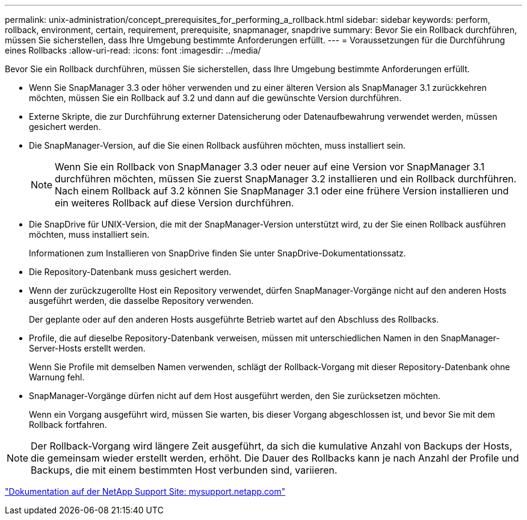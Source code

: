 ---
permalink: unix-administration/concept_prerequisites_for_performing_a_rollback.html 
sidebar: sidebar 
keywords: perform, rollback, environment, certain, requirement, prerequisite, snapmanager, snapdrive 
summary: Bevor Sie ein Rollback durchführen, müssen Sie sicherstellen, dass Ihre Umgebung bestimmte Anforderungen erfüllt. 
---
= Voraussetzungen für die Durchführung eines Rollbacks
:allow-uri-read: 
:icons: font
:imagesdir: ../media/


[role="lead"]
Bevor Sie ein Rollback durchführen, müssen Sie sicherstellen, dass Ihre Umgebung bestimmte Anforderungen erfüllt.

* Wenn Sie SnapManager 3.3 oder höher verwenden und zu einer älteren Version als SnapManager 3.1 zurückkehren möchten, müssen Sie ein Rollback auf 3.2 und dann auf die gewünschte Version durchführen.
* Externe Skripte, die zur Durchführung externer Datensicherung oder Datenaufbewahrung verwendet werden, müssen gesichert werden.
* Die SnapManager-Version, auf die Sie einen Rollback ausführen möchten, muss installiert sein.
+

NOTE: Wenn Sie ein Rollback von SnapManager 3.3 oder neuer auf eine Version vor SnapManager 3.1 durchführen möchten, müssen Sie zuerst SnapManager 3.2 installieren und ein Rollback durchführen. Nach einem Rollback auf 3.2 können Sie SnapManager 3.1 oder eine frühere Version installieren und ein weiteres Rollback auf diese Version durchführen.

* Die SnapDrive für UNIX-Version, die mit der SnapManager-Version unterstützt wird, zu der Sie einen Rollback ausführen möchten, muss installiert sein.
+
Informationen zum Installieren von SnapDrive finden Sie unter SnapDrive-Dokumentationssatz.

* Die Repository-Datenbank muss gesichert werden.
* Wenn der zurückzugerollte Host ein Repository verwendet, dürfen SnapManager-Vorgänge nicht auf den anderen Hosts ausgeführt werden, die dasselbe Repository verwenden.
+
Der geplante oder auf den anderen Hosts ausgeführte Betrieb wartet auf den Abschluss des Rollbacks.

* Profile, die auf dieselbe Repository-Datenbank verweisen, müssen mit unterschiedlichen Namen in den SnapManager-Server-Hosts erstellt werden.
+
Wenn Sie Profile mit demselben Namen verwenden, schlägt der Rollback-Vorgang mit dieser Repository-Datenbank ohne Warnung fehl.

* SnapManager-Vorgänge dürfen nicht auf dem Host ausgeführt werden, den Sie zurücksetzen möchten.
+
Wenn ein Vorgang ausgeführt wird, müssen Sie warten, bis dieser Vorgang abgeschlossen ist, und bevor Sie mit dem Rollback fortfahren.




NOTE: Der Rollback-Vorgang wird längere Zeit ausgeführt, da sich die kumulative Anzahl von Backups der Hosts, die gemeinsam wieder erstellt werden, erhöht. Die Dauer des Rollbacks kann je nach Anzahl der Profile und Backups, die mit einem bestimmten Host verbunden sind, variieren.

http://mysupport.netapp.com/["Dokumentation auf der NetApp Support Site: mysupport.netapp.com"]
